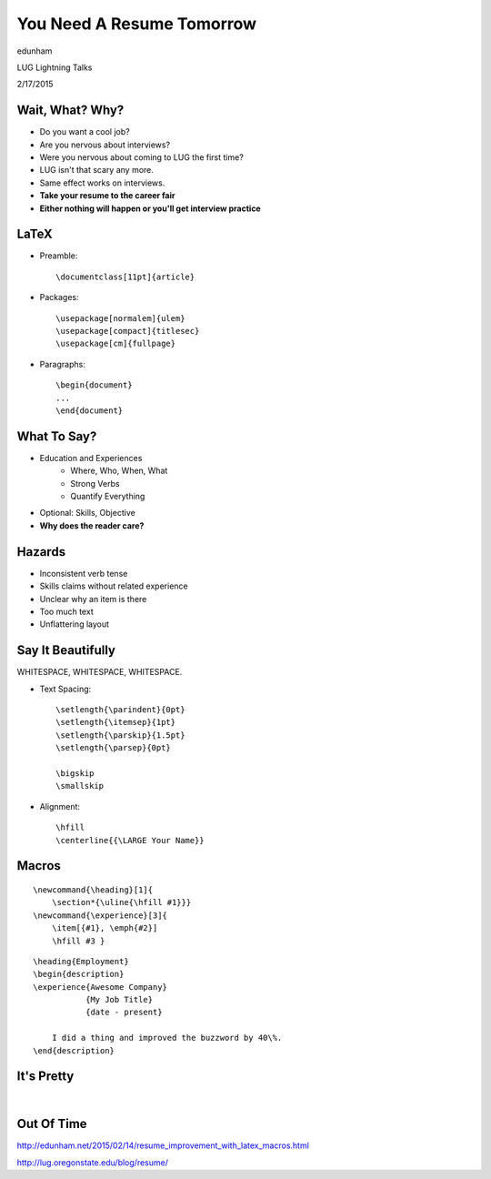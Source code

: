 ==========================
You Need A Resume Tomorrow
==========================

edunham

LUG Lightning Talks

2/17/2015

Wait, What? Why?
================

.. rst-class:: build

* Do you want a cool job?

* Are you nervous about interviews?

* Were you nervous about coming to LUG the first time?

* LUG isn't that scary any more.

* Same effect works on interviews. 

* **Take your resume to the career fair**

* **Either nothing will happen or you'll get interview practice**

LaTeX
=====

.. rst-class:: build

* Preamble::

    \documentclass[11pt]{article}

* Packages::

    \usepackage[normalem]{ulem} 
    \usepackage[compact]{titlesec}
    \usepackage[cm]{fullpage}

* Paragraphs::

    \begin{document}
    ...
    \end{document}

What To Say?
============

.. rst-class:: build

* Education and Experiences
    * Where, Who, When, What
    * Strong Verbs
    * Quantify Everything
* Optional: Skills, Objective
* **Why does the reader care?**

Hazards
=======

.. rst-class:: build

* Inconsistent verb tense

* Skills claims without related experience

* Unclear why an item is there

* Too much text

* Unflattering layout 


Say It Beautifully
==================

WHITESPACE, WHITESPACE, WHITESPACE.

.. rst-class:: build

* Text Spacing::

    \setlength{\parindent}{0pt}
    \setlength{\itemsep}{1pt}
    \setlength{\parskip}{1.5pt}
    \setlength{\parsep}{0pt}

    \bigskip
    \smallskip

* Alignment:: 
    
    \hfill
    \centerline{{\LARGE Your Name}}

Macros
======

::

    \newcommand{\heading}[1]{
        \section*{\uline{\hfill #1}}}
    \newcommand{\experience}[3]{
        \item[{#1}, \emph{#2}]
        \hfill #3 }

::

    \heading{Employment}
    \begin{description}
    \experience{Awesome Company}
               {My Job Title}
               {date - present}

        I did a thing and improved the buzzword by 40\%.
    \end{description}

It's Pretty
===========

|

.. figure:: _static/resume_derp.png
    :align: center

Out Of Time
===========

http://edunham.net/2015/02/14/resume_improvement_with_latex_macros.html

http://lug.oregonstate.edu/blog/resume/


